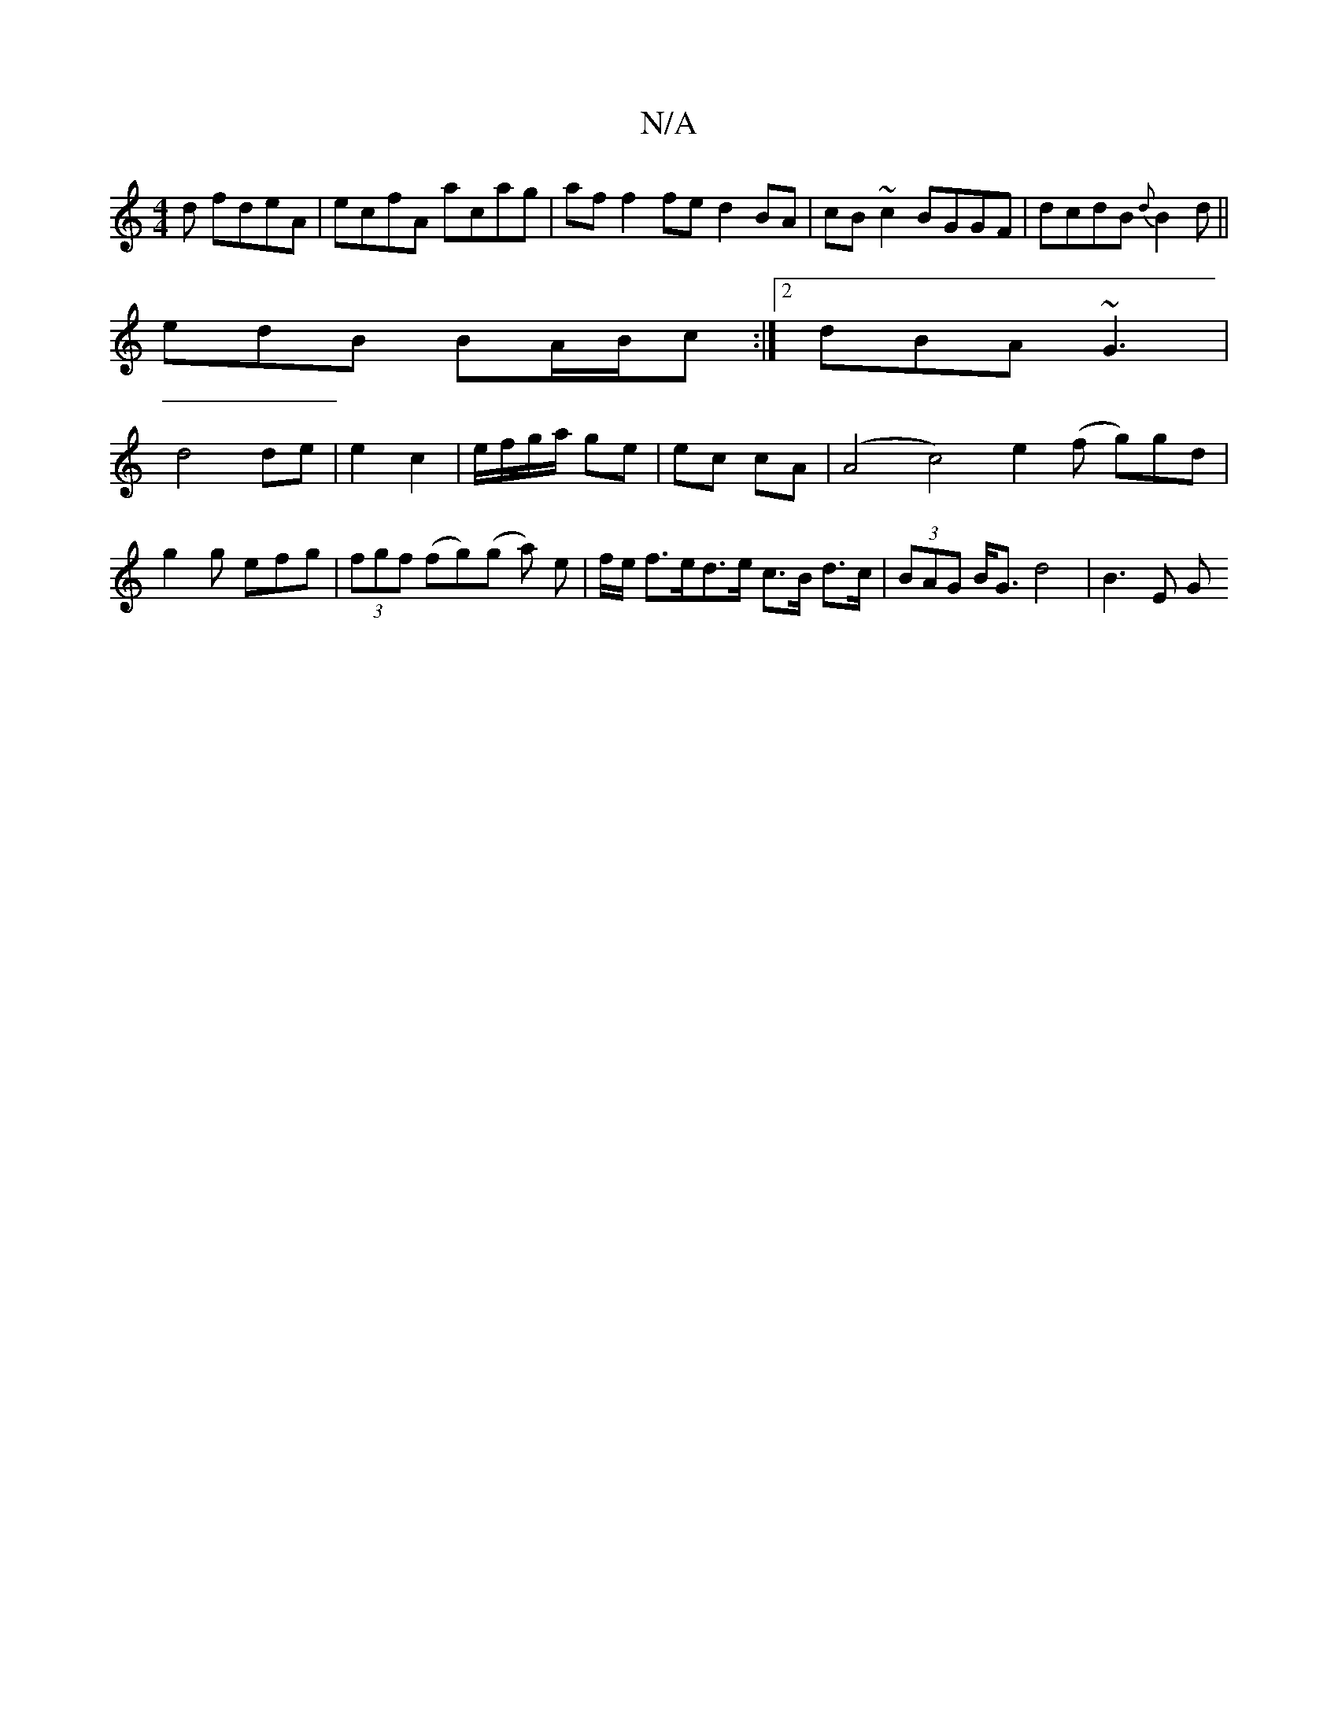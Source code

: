 X:1
T:N/A
M:4/4
R:N/A
K:Cmajor
d fdeA | ecfA acag | af f2fe d2 BA|cB ~c2 BGGF|dcdB {d}B2d||
edB BA/B/c:|2 dBA ~G3|
d4 de|e2 c2|e/f/g/a/ ge|ec cA|(A4 c4)e2(f g)gd |g2g efg|(3fgf (fg)(g a) e | f/e/ f>ed>e c>B d>c|(3BAG B<G d4 | B3E G